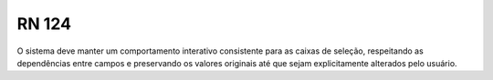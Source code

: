 **RN 124**
==========
O sistema deve manter um comportamento interativo consistente para as caixas de seleção, respeitando as dependências entre campos e preservando os valores originais até que sejam explicitamente alterados pelo usuário.
